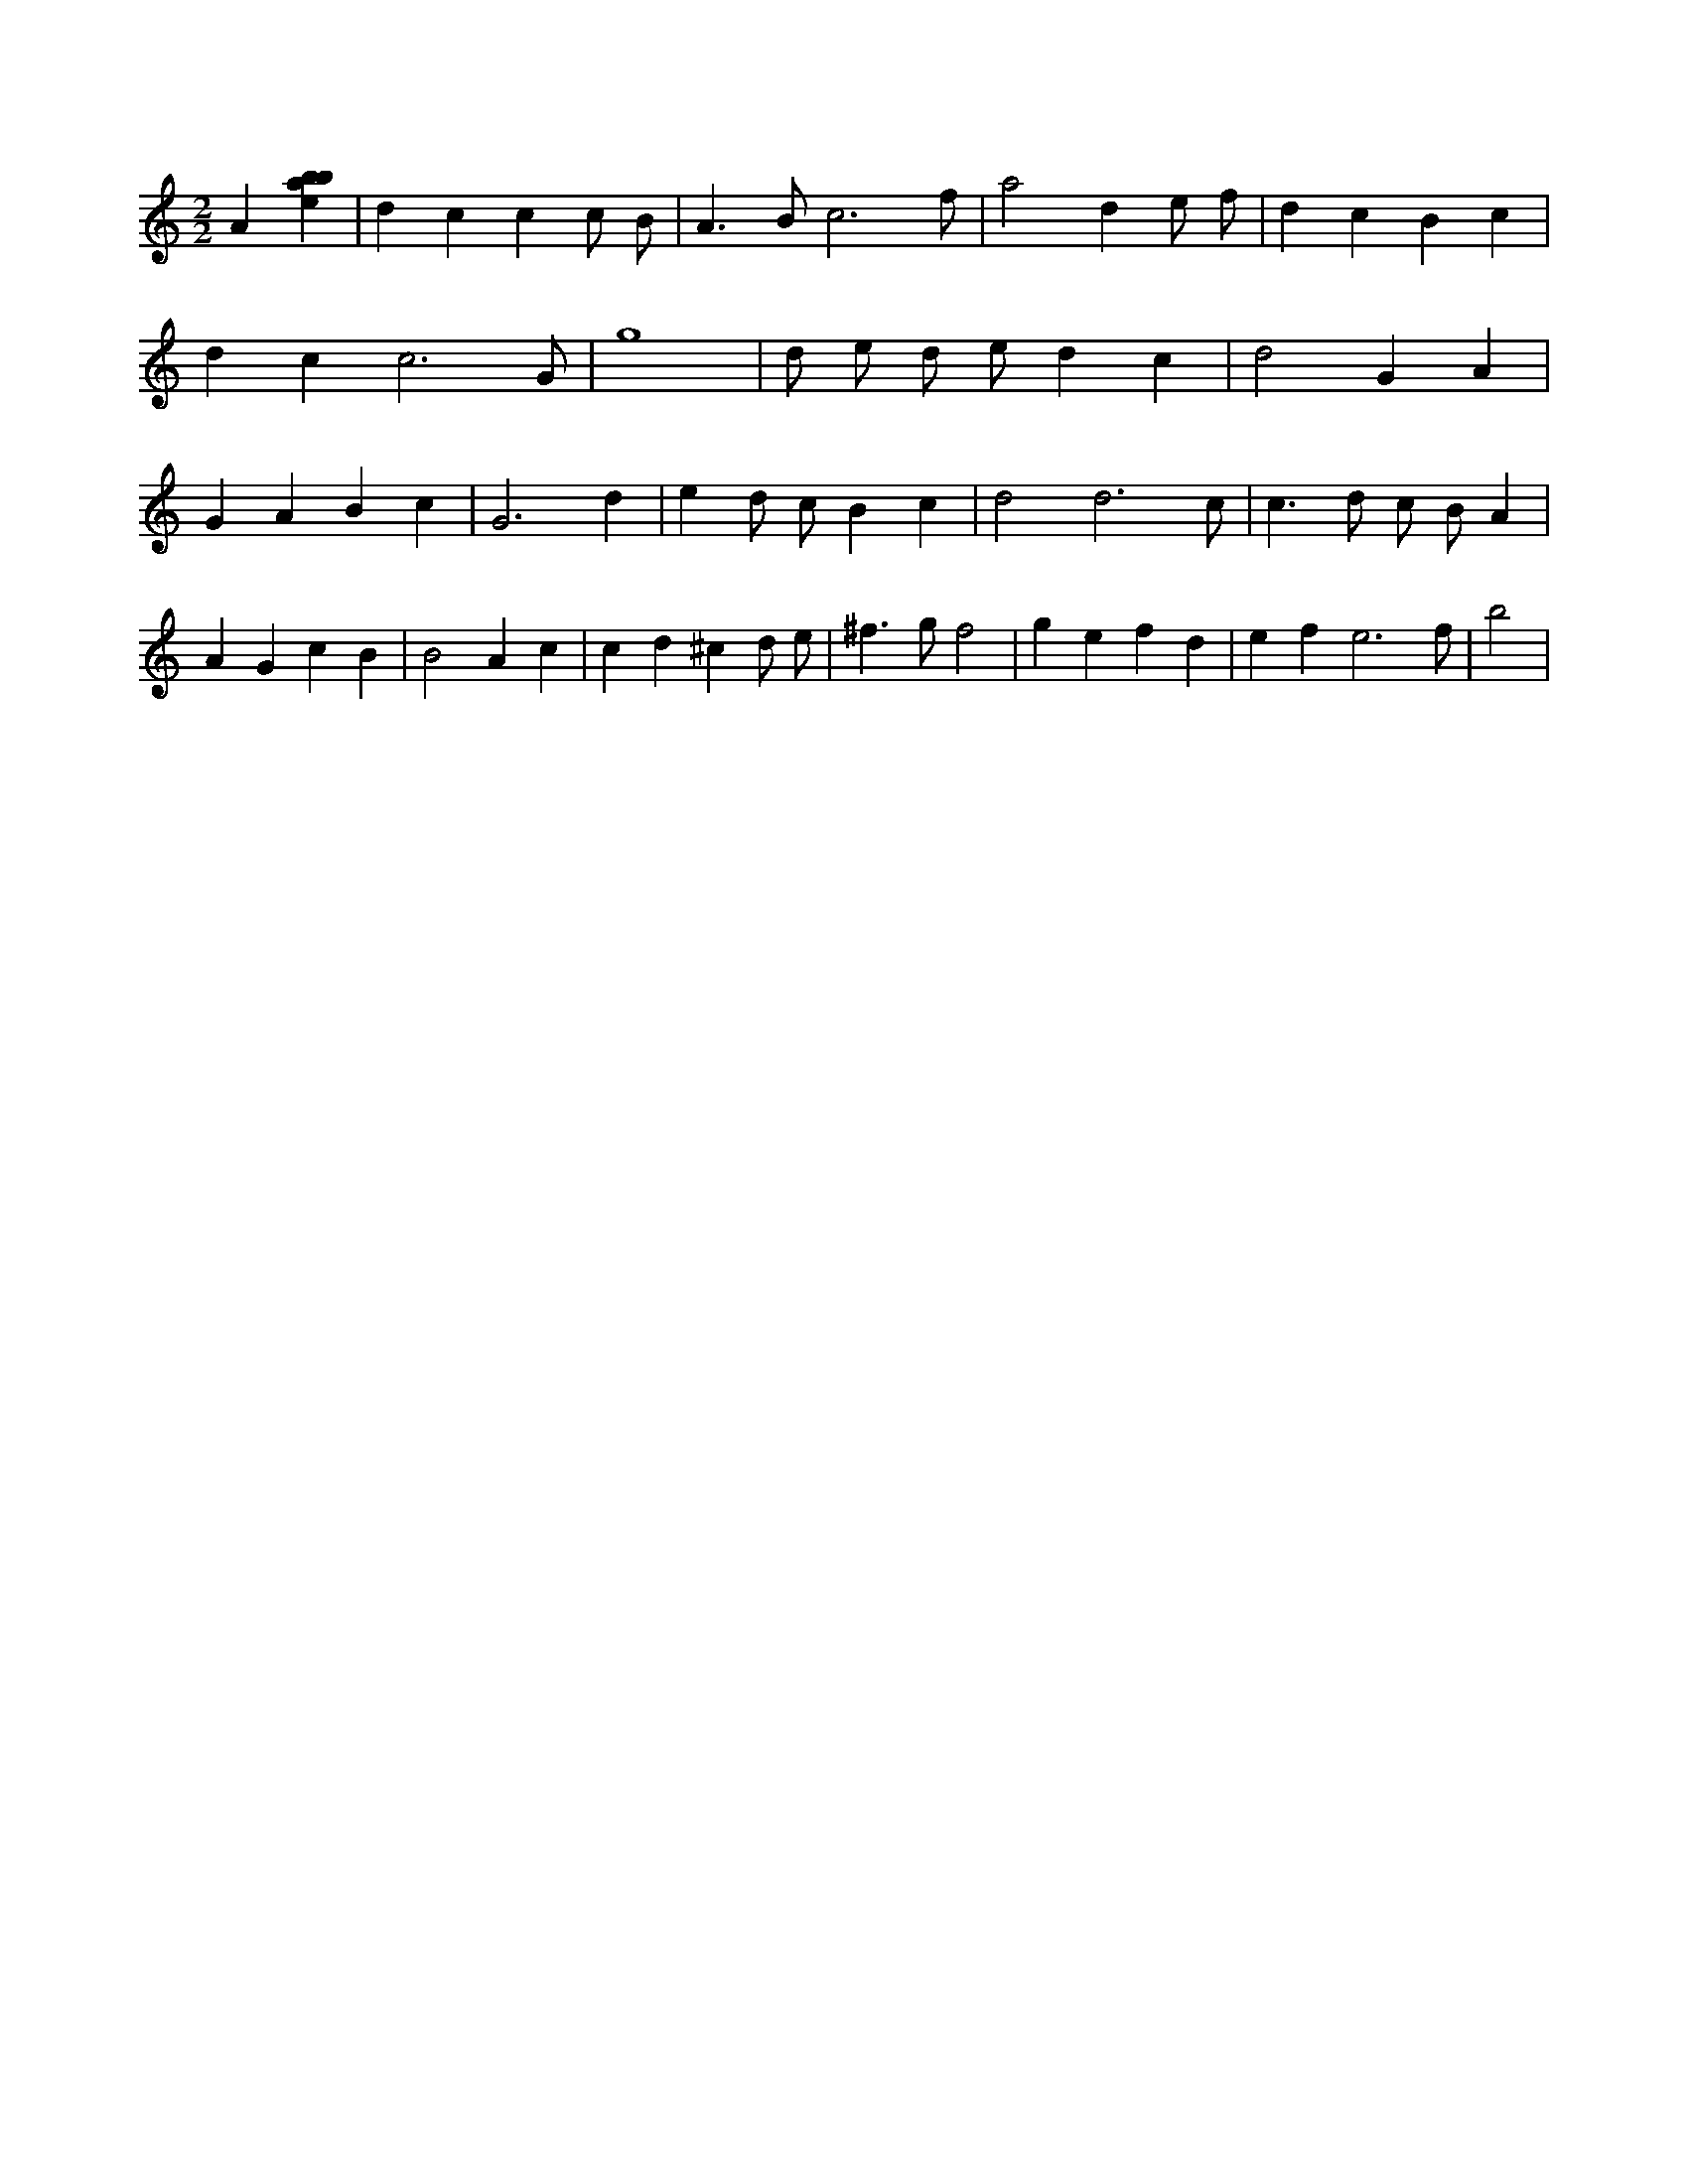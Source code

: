 X:366
L:1/4
M:2/2
K:Cclef
A [ebab] | d c c c/2 B/2 | A > B c3 /2 f/2 | a2 d e/2 f/2 | d c B c | d c c3 /2 G/2 | g4 | d/2 e/2 d/2 e/2 d c | d2 G A | G A B c | G3 d | e d/2 c/2 B c | d2 d3 /2 c/2 | c > d c/2 B/2 A | A G c B | B2 A c | c d ^c d/2 e/2 | ^f > g f2 | g e f d | e f e3 /2 f/2 | b2 |
